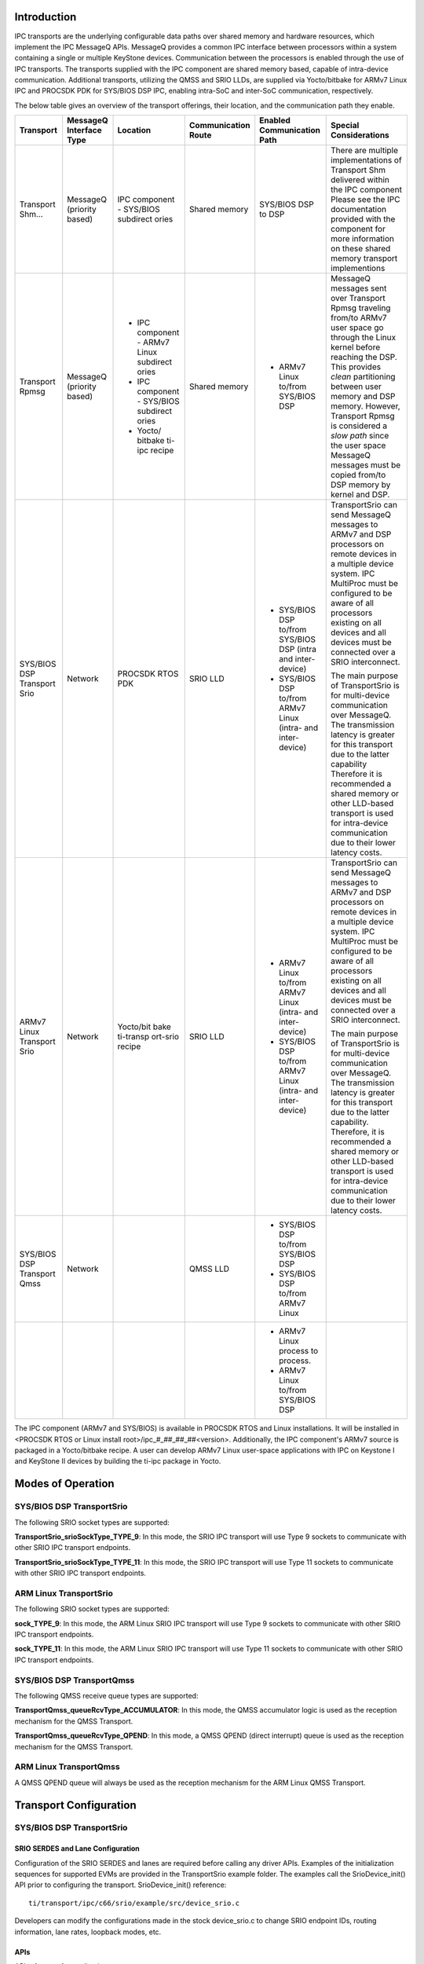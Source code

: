 .. http://processors.wiki.ti.com/index.php/Processor_SDK_RTOS_IPC_Transports 

Introduction
-----------------

IPC transports are the underlying configurable data paths over shared
memory and hardware resources, which implement the IPC MessageQ APIs.
MessageQ provides a common IPC interface between processors within a
system containing a single or multiple KeyStone devices. Communication
between the processors is enabled through the use of IPC transports. The
transports supplied with the IPC component are shared memory based,
capable of intra-device communication. Additional transports, utilizing
the QMSS and SRIO LLDs, are supplied via Yocto/bitbake for ARMv7 Linux
IPC and PROCSDK PDK for SYS/BIOS DSP IPC, enabling intra-SoC and
inter-SoC communication, respectively.

The below table gives an overview of the transport offerings, their
location, and the communication path they enable.

+---------------+--------------+--------------+----------------+-----------------+------------------+
| **Transport** | **MessageQ   | **Location** | **Communication| **Enabled       | **Special        |
|               | Interface    |              | Route**        | Communication   | Considerations** |
|               | Type**       |              |                | Path**          |                  |
+---------------+--------------+--------------+----------------+-----------------+------------------+
| Transport     | MessageQ     | IPC          | Shared         | SYS/BIOS        | There are        |
| Shm...        | (priority    | component    | memory         | DSP to          | multiple         |
|               | based)       | -            |                | DSP             | implementations  |
|               |              | SYS/BIOS     |                |                 | of Transport Shm |
|               |              | subdirect    |                |                 | delivered within |
|               |              | ories        |                |                 | the IPC component|
|               |              |              |                |                 | Please see the   |
|               |              |              |                |                 | IPC documentation|
|               |              |              |                |                 | provided with the|
|               |              |              |                |                 | component for    |
|               |              |              |                |                 | more information |
|               |              |              |                |                 | on these shared  |
|               |              |              |                |                 | memory transport |
|               |              |              |                |                 | implementions    |
+---------------+--------------+--------------+----------------+-----------------+------------------+
| Transport     | MessageQ     | - IPC        | Shared         | - ARMv7         | MessageQ messages|
| Rpmsg         | (priority    |   component -| memory         |   Linux to/from | sent over        |
|               | based)       |   ARMv7 Linux|                |   SYS/BIOS DSP  | Transport Rpmsg  |
|               |              |   subdirect  |                |                 | traveling        |
|               |              |   ories      |                |                 | from/to ARMv7    |
|               |              | - IPC        |                |                 | user space       |
|               |              |   component -|                |                 | go through       |
|               |              |   SYS/BIOS   |                |                 | the Linux kernel |
|               |              |   subdirect  |                |                 | before reaching  |
|               |              |   ories      |                |                 | the DSP.         |
|               |              | - Yocto/     |                |                 | This provides    |
|               |              |   bitbake    |                |                 | *clean*          |
|               |              |   ti-ipc     |                |                 | partitioning     |         
|               |              |   recipe     |                |                 | between user     |
|               |              |              |                |                 | memory and DSP   |
|               |              |              |                |                 | memory. However, |
|               |              |              |                |                 | Transport Rpmsg  |
|               |              |              |                |                 | is considered    |     
|               |              |              |                |                 | a *slow path*    |
|               |              |              |                |                 | since the user   |
|               |              |              |                |                 | space MessageQ   |
|               |              |              |                |                 | messages must be |
|               |              |              |                |                 | copied from/to   |
|               |              |              |                |                 | DSP memory by    |
|               |              |              |                |                 | kernel and DSP.  |
+---------------+--------------+--------------+----------------+-----------------+------------------+
| SYS/BIOS      | Network      | PROCSDK      | SRIO LLD       | - SYS/BIOS      | TransportSrio    |
| DSP           |              | RTOS PDK     |                |   DSP to/from   | can send MessageQ|         
| Transport     |              |              |                |   SYS/BIOS DSP  | messages to ARMv7|
| Srio          |              |              |                |   (intra and    | and DSP          |
|               |              |              |                |   inter-device) | processors on    |
|               |              |              |                | - SYS/BIOS      | remote devices   |
|               |              |              |                |   DSP to/from   | in a multiple    |
|               |              |              |                |   ARMv7 Linux   | device system.   |
|               |              |              |                |   (intra- and   | IPC MultiProc    |
|               |              |              |                |   inter- device)| must be          | 
|               |              |              |                |                 | configured to be |
|               |              |              |                |                 | aware of all     |
|               |              |              |                |                 | processors       | 
|               |              |              |                |                 | existing on all  |
|               |              |              |                |                 | devices and all  |
|               |              |              |                |                 | devices must be  |      
|               |              |              |                |                 | connected over a |
|               |              |              |                |                 | SRIO             |
|               |              |              |                |                 | interconnect.    |
|               |              |              |                |                 |                  |
|               |              |              |                |                 | The main         |
|               |              |              |                |                 | purpose of       |
|               |              |              |                |                 | TransportSrio    |
|               |              |              |                |                 | is for           |
|               |              |              |                |                 | multi-device     |
|               |              |              |                |                 | communication    |
|               |              |              |                |                 | over MessageQ.   |
|               |              |              |                |                 | The transmission |
|               |              |              |                |                 | latency is       |
|               |              |              |                |                 | greater for      |
|               |              |              |                |                 | this transport   |
|               |              |              |                |                 | due to the       |
|               |              |              |                |                 | latter capability|
|               |              |              |                |                 | Therefore it is  |
|               |              |              |                |                 | recommended a    |
|               |              |              |                |                 | shared memory or |    
|               |              |              |                |                 | other LLD-based  |
|               |              |              |                |                 | transport        |
|               |              |              |                |                 | is used for      |    
|               |              |              |                |                 | intra-device     |
|               |              |              |                |                 | communication    |
|               |              |              |                |                 | due to their     |
|               |              |              |                |                 | lower latency    |
|               |              |              |                |                 | costs.           |
+---------------+--------------+--------------+----------------+-----------------+------------------+
| ARMv7         | Network      | Yocto/bit    | SRIO LLD       | - ARMv7         | TransportSrio    | 
| Linux         |              | bake         |                |   Linux to/from | can send         |
| Transport     |              | ti-transp    |                |   ARMv7 Linux   | MessageQ messages|         
| Srio          |              | ort-srio     |                |   (intra- and   | to ARMv7 and DSP |
|               |              | recipe       |                |   inter-device) | processors on    |
|               |              |              |                | - SYS/BIOS      | remote devices   |
|               |              |              |                |   DSP to/from   | in a multiple    |
|               |              |              |                |   ARMv7 Linux   | device system.   |
|               |              |              |                |   (intra- and   | IPC MultiProc    |
|               |              |              |                |   inter-device) | must be          |
|               |              |              |                |                 | configured to be |
|               |              |              |                |                 | aware of all     |
|               |              |              |                |                 | processors       |
|               |              |              |                |                 | existing on all  |          
|               |              |              |                |                 | devices and all  |
|               |              |              |                |                 | devices must be  |
|               |              |              |                |                 | connected        |
|               |              |              |                |                 | over a SRIO      |
|               |              |              |                |                 | interconnect.    |
|               |              |              |                |                 |                  |
|               |              |              |                |                 | The main         |
|               |              |              |                |                 | purpose of       |
|               |              |              |                |                 | TransportSrio    |
|               |              |              |                |                 | is for           |
|               |              |              |                |                 | multi-device     |      
|               |              |              |                |                 | communication    |
|               |              |              |                |                 | over MessageQ.   |
|               |              |              |                |                 | The transmission |
|               |              |              |                |                 | latency is       |
|               |              |              |                |                 | greater for      |
|               |              |              |                |                 | this transport   |     
|               |              |              |                |                 | due to the latter|
|               |              |              |                |                 | capability.      |
|               |              |              |                |                 | Therefore, it is |        
|               |              |              |                |                 | recommended      |
|               |              |              |                |                 | a shared memory  |
|               |              |              |                |                 | or other         |  
|               |              |              |                |                 | LLD-based        |
|               |              |              |                |                 | transport        |      
|               |              |              |                |                 | is used for      |
|               |              |              |                |                 | intra-device     |
|               |              |              |                |                 | communication    |
|               |              |              |                |                 | due to their     |
|               |              |              |                |                 | lower latency    | 
|               |              |              |                |                 | costs.           |
+---------------+--------------+--------------+----------------+-----------------+------------------+
| SYS/BIOS      | Network      |              | QMSS LLD       | - SYS/BIOS      |                  |
| DSP           |              |              |                |   DSP to/from   |                  |
| Transport     |              |              |                |   SYS/BIOS DSP  |                  |
| Qmss          |              |              |                | - SYS/BIOS      |                  |
|               |              |              |                |   DSP to/from   |                  |
|               |              |              |                |   ARMv7 Linux   |                  |
+---------------+--------------+--------------+----------------+-----------------+------------------+
|               |              |              |                | - ARMv7 Linux   |                  |
|               |              |              |                |   process       |                  |
|               |              |              |                |   to process.   |                  |
|               |              |              |                | - ARMv7         |                  |
|               |              |              |                |   Linux to/from |                  |
|               |              |              |                |   SYS/BIOS DSP  |                  |
+---------------+--------------+--------------+----------------+-----------------+------------------+

The IPC component (ARMv7 and SYS/BIOS) is available in PROCSDK RTOS and
Linux installations. It will be installed in <PROCSDK RTOS or Linux
install root>/ipc_#_##_##_##<version>. Additionally, the IPC component's
ARMv7 source is packaged in a Yocto/bitbake recipe. A user can develop
ARMv7 Linux user-space applications with IPC on Keystone I and KeyStone
II devices by building the ti-ipc package in Yocto.

Modes of Operation
--------------------

SYS/BIOS DSP TransportSrio
^^^^^^^^^^^^^^^^^^^^^^^^^^^^

The following SRIO socket types are supported:

**TransportSrio_srioSockType_TYPE_9**: In this mode, the SRIO IPC
transport will use Type 9 sockets to communicate with other SRIO IPC
transport endpoints.

**TransportSrio_srioSockType_TYPE_11**: In this mode, the SRIO IPC
transport will use Type 11 sockets to communicate with other SRIO IPC
transport endpoints.

ARM Linux TransportSrio
^^^^^^^^^^^^^^^^^^^^^^^^^

The following SRIO socket types are supported:

**sock_TYPE_9**: In this mode, the ARM Linux SRIO IPC transport will use
Type 9 sockets to communicate with other SRIO IPC transport endpoints.

**sock_TYPE_11**: In this mode, the ARM Linux SRIO IPC transport will
use Type 11 sockets to communicate with other SRIO IPC transport
endpoints.

SYS/BIOS DSP TransportQmss
^^^^^^^^^^^^^^^^^^^^^^^^^^^

The following QMSS receive queue types are supported:

**TransportQmss_queueRcvType_ACCUMULATOR**: In this mode, the QMSS
accumulator logic is used as the reception mechanism for the QMSS
Transport.

**TransportQmss_queueRcvType_QPEND**: In this mode, a QMSS QPEND (direct
interrupt) queue is used as the reception mechanism for the QMSS
Transport.

ARM Linux TransportQmss
^^^^^^^^^^^^^^^^^^^^^^^^^

A QMSS QPEND queue will always be used as the reception mechanism for
the ARM Linux QMSS Transport.

Transport Configuration
------------------------

SYS/BIOS DSP TransportSrio
^^^^^^^^^^^^^^^^^^^^^^^^^^^

SRIO SERDES and Lane Configuration
""""""""""""""""""""""""""""""""""""

Configuration of the SRIO SERDES and lanes are required before calling
any driver APIs. Examples of the initialization sequences for supported
EVMs are provided in the TransportSrio example folder. The examples call
the SrioDevice_init() API prior to configuring the transport.
SrioDevice_init() reference:

::
  
    ti/transport/ipc/c66/srio/example/src/device_srio.c

Developers can modify the configurations made in the stock device_srio.c
to change SRIO endpoint IDs, routing information, lane rates, loopback
modes, etc.

APIs
""""""

API reference for application:

::

    #include <ti/transport/ipc/c66/srio/TransportSrio.h>

ARM Linux TransportSrio
^^^^^^^^^^^^^^^^^^^^^^^^^^^

SRIO SERDES and Lane Configuration
""""""""""""""""""""""""""""""""""""

Configuration of the SRIO SERDES and lanes are required before calling
any driver APIs. Examples of the initialization sequences for supported
EVMs are provided in the TransportSrio test folder. The examples call
the SrioDevice_init() API prior to configuring the transport.
SrioDevice_init() reference from keystone-linux/ipc-transport git
repository:

::

    linux/srio/test/[consumer or producer]_device_srio.c

Developers can modify the configurations made in the stock device_srio.c
to change SRIO endpoint IDs, routing information, lane rates, loopback
modes, etc.

MPM Transport SRIO Configuration
"""""""""""""""""""""""""""""""""

TransportSrio leverages MPM Transport in order to manage configuration
of the QMSS, CPPI, and SRIO LLDs. As a result, the transport's
descriptor and descriptor buffer management is pushed to MPM Transport
in the ARM Linux version of TransportSrio. The MPM Transport JSON
configuration file can be modified to change QMSS descriptor and buffer
related parameters.

The MPM Transport JSON configuration file is located in the Linux file
system at /etc/mpm/mpm_config.json

APIs
"""""

API reference for application from keystone-linux/ipc-transport git
repository:

::

    #include <linux/srio/TransportSrio.h>

SYS/BIOS DSP TransportQmss
^^^^^^^^^^^^^^^^^^^^^^^^^^^

APIs
""""""

API reference for application:

::

    #include <ti/transport/ipc/c66/qmss/TransportQmss.h>

ARM Linux TransportQmss
^^^^^^^^^^^^^^^^^^^^^^^^^

MPM Transport QMSS Configuration
"""""""""""""""""""""""""""""""""

TransportQmss leverages MPM Transport in order to manage configuration
of the QMSS and CPPI LLDs. As a result, the transport's descriptor and
descriptor buffer management is pushed to MPM Transport in the ARM Linux
version of TransportQmss. The MPM Transport JSON configuration file can
be modified to change QMSS descriptor and buffer related parameters.

The MPM Transport JSON configuration file is located in the Linux file
system at /etc/mpm/mpm_config.json

APIs
""""""

API reference for application from keystone-linux/ipc-transport git
repository:

::

    #include <linux/qmss/TransportQmss.h>

Source Delivery and Recompilation
-----------------------------------

SYS/BIOS DSP TransportSrio
^^^^^^^^^^^^^^^^^^^^^^^^^^^^

The SYS/BIOS DSP TransportSrio source code and examples are delivered
within the PROCSDK RTOS PDK component. DSP TransportSrio can be rebuilt
using the environment setup scripts provided with the PDK package. DSP
TransportSrio example applications are created as part of the
pdkProjectCreate scripts. They can be imported and built the same as PDK
LLD example and test CCS projects.

Recompiling on Windows
"""""""""""""""""""""""

#. Open a Windows command terminal and navigate to
   <pdk_install_dir>/packages.
#. Run pdksetupenv.bat
   >pdksetupenv.bat
#. Navigate to <pdk_install_path>/packages/ti/transport/ipc/c66/srio/
#. Build the IPC SRIO Transport library
   >gmake

Issue the following commands if the SRIO transport ever needs to be
rebuilt:

>gmake clean
>gmake

Recompiling on Linux
"""""""""""""""""""""""

#. Open a Linux bash terminal and navigate to
   <pdk_install_dir>/packages.
#. Run pdksetupenv.sh
   $ source pdksetupenv.sh
#. Navigate to <pdk_install_path>/packages/ti/transport/ipc/c66/srio/
#. Build the IPC SRIO Transport library
   $ make

Issue the following commands if the SRIO transport ever needs to be
rebuilt:

$ make clean
$ make

ARM Linux TransportSrio Source Delivery and Recompilation
^^^^^^^^^^^^^^^^^^^^^^^^^^^^^^^^^^^^^^^^^^^^^^^^^^^^^^^^^^

The ARM Linux TransportSrio source code can be downloaded and built two
ways. The transport source code is delivered and built as part of
Yocto/bitbake. The source code can also be downloaded and built directly
from the GIT repository.

Recompiling Through Yocto/bitbake
""""""""""""""""""""""""""""""""""""

#. Follow the instructions in the Exploring section of the user guide to
   configure the `Yocto build
   environment <http://software-dl.ti.com/processor-sdk-linux/esd/docs/latest/linux/Overview_Building_the_SDK.html>`__.
   The tisdk-server-rootfs-image does not need to be built. Instead look
   at the section for `building other
   components <http://software-dl.ti.com/processor-sdk-linux/esd/docs/latest/linux/Overview_Building_the_SDK.html#recipes>`__
#. Build the TransportSrio libraries, ipc-transport-srio recipe, and
   user-space tests, ipc-transport-srio-test recipe:
   $ MACHINE=k2hk-evm TOOLCHAIN_BRAND=linaro ARAGO_BRAND=mcsdk bitbake
   ipc-transport-srio
   $ MACHINE=k2hk-evm TOOLCHAIN_BRAND=linaro ARAGO_BRAND=mcsdk bitbake
   ipc-transport-srio-test

   .. note:: 
      The initial build may take quite some time since the kernel is built as a dependency

   .. note:: 
     Building with just the ipc-transport-srio-test recipe will also build the 
     ipc-transport-srio recipe since the test recipe depends on the library recipe.

#. The built TransportSrio static library will be located in
   <base_path>/oe-layersetup/build/arago-tmp-external-linaro-toolchain/work/cortexa15hf-vfp-neon-3.8-oe-linux-gnueabi/ipc-transport-srio/<tag-ver_recipe-ver>/packages-split/ipc-transport-srio-staticdev/usr/lib/libTransportSrio.a
   The built TransportSrio shared library will be located in
   <base_path>/oe-layersetup/build/arago-tmp-external-linaro-toolchain/work/cortexa15hf-vfp-neon-3.8-oe-linux-gnueabi/ipc-transport-srio/<tag-ver_recipe-ver>/packages-split/ipc-transport-srio/usr/lib/libTransportSrio.so.1.0.0
#. The ipc-transport-srio-test recipe will build test static and shared
   library executables for all supported devices. The executables will
   be located in
   base_path>/oe-layersetup/build/arago-tmp-external-linaro-toolchain/work/cortexa15hf-vfp-neon-3.8-oe-linux-gnueabi/ipc-transport-srio-test/<tag-ver_recipe-ver>/packages-split/ipc-transport-srio-test/usr/bin/

Recompiling Through GIT Repository
"""""""""""""""""""""""""""""""""""""

Recompiling through the ARM Linux TransportSrio GIT repository requires
that the latest PROCSDK Linux installation. The PROCSDK Linux PDK
component and the Linux devkit must be installed. The Linux devkit
installation script can be found in <PROCSDK Linux install
root>/procsdk_linux_3_XX_YY_ZZ/linux-devkit/

#. Clone the keystone-linux/ipc-transport repository from git.ti.com
   $ git clone git://git.ti.com/keystone-linux/ipc-transport.git
#. Navigate to the PROCSDK Linux installation of pdk_3_XX_YY_ZZ/packages
   and source armv7setupenv.sh.

   .. note:: 
      The armv7setupenv.sh script must be modified to
      point to the linaro toolchain and installed devkit path

      $ source armv7setupenv.sh

#. Navigate back to the SRIO transport directory in the ipc-transport
   GIT repository
   $ cd <repo_root_path>/ipc-transport/linus/srio
#. Build the TransportSrio library and user-space test executables:
   $ make lib
   $ make tests
#. The TransportSrio static and shared libraries will be copied directly
   into the Linux devkit's /usr/lib folder as long as the devkit install
   path was setup correctly prior to running the armv7setupenv.sh script
#. The test executables will be generated in the
   <base_repo_path>/ipc-transport/bin/<k2 device>/test/ folder. Only the
   device specified in the armv7setupenv.sh will be built.

.. note:: 
  Setting the USEDYNAMIC_LIB environment variable to
  "yes" will generate the shared library test executables
  
  $ export USEDYNAMIC_LIB=yes

SYS/BIOS DSP TransportQmss Source Delivery and Recompilation
^^^^^^^^^^^^^^^^^^^^^^^^^^^^^^^^^^^^^^^^^^^^^^^^^^^^^^^^^^^^^

The SYS/BIOS DSP TransportQmss source code and examples are delivered
within the PROCSDK RTOS PDK component. DSP TransportQmss can be rebuilt
using the environment setup scripts provided with the PDK package. DSP
TransportQmss example applications are created as part of the
pdkProjectCreate scripts. They can be imported and built the same as PDK
LLD example and test CCS projects.

Recompiling on Windows
"""""""""""""""""""""""

#. Open a Windows command terminal and navigate to
   <pdk_install_dir>/packages.
#. Run pdksetupenv.bat
   >pdksetupenv.bat
#. Navigate to <pdk_install_path>/packages/ti/transport/ipc/c66/qmss/
#. Build the IPC QMSS Transport library
   >gmake

Issue the following commands if the QMSS transport ever needs to be
rebuilt:

>gmake clean
>gmake

Recompiling on Linux
""""""""""""""""""""""

#. Open a Linux bash terminal and navigate to
   <pdk_install_dir>/packages.
#. Run pdksetupenv.sh
   $ source pdksetupenv.sh
#. Navigate to <pdk_install_path>/packages/ti/transport/ipc/c66/qmss/
#. Build the IPC QMSS Transport library
   $ make

Issue the following commands if the QMSS transport ever needs to be
rebuilt:

$ make clean
$ make

ARM Linux TransportQmss Source Delivery and Recompilation
^^^^^^^^^^^^^^^^^^^^^^^^^^^^^^^^^^^^^^^^^^^^^^^^^^^^^^^^^^^

The ARM Linux TransportQmss source code can be downloaded and built two
ways. The transport source code is delivered and built as part of
Yocto/bitbake. The source code can also be downloaded and built directly
from the GIT repository.

Recompiling Through Yocto/bitbake
""""""""""""""""""""""""""""""""""

#. Follow the instructions in the Exploring section of the user guide to
   configure the `Yocto build
   environment <http://processors.wiki.ti.com/index.php/MCSDK_UG_Chapter_Exploring#Yocto>`__.
   The tisdk-server-rootfs-image does not need to be built. Instead look
   at the section for `building other
   components <http://processors.wiki.ti.com/index.php/MCSDK_UG_Chapter_Exploring#Building_other_components_in_Yocto>`__
#. Build the TransportQmss libraries, ipc-transport-qmss recipe, and
   user-space tests, ipc-transport-qmss-test recipe:
   $ MACHINE=k2hk-evm TOOLCHAIN_BRAND=linaro ARAGO_BRAND=mcsdk bitbake
   ipc-transport-qmss
   $ MACHINE=k2hk-evm TOOLCHAIN_BRAND=linaro ARAGO_BRAND=mcsdk bitbake
   ipc-transport-qmss-test

   .. note:: 
     The initial build may take quite some time since
     the kernel is built as a dependency

   .. note:: 
     Building with just the ipc-transport-qmss-test
     recipe will also build the ipc-transport-qmss recipe since the test
     recipe depends on the library recipe.

#. The built TransportQmss static library will be located in
   <base_path>/oe-layersetup/build/arago-tmp-external-linaro-toolchain/work/cortexa15hf-vfp-neon-3.8-oe-linux-gnueabi/ipc-transport-qmss/<tag-ver_recipe-ver>/packages-split/ipc-transport-qmss-staticdev/usr/lib/libTransportQmss.a
   The built TransportQmss shared library will be located in
   <base_path>/oe-layersetup/build/arago-tmp-external-linaro-toolchain/work/cortexa15hf-vfp-neon-3.8-oe-linux-gnueabi/ipc-transport-qmss/<tag-ver_recipe-ver>/packages-split/ipc-transport-qmss/usr/lib/libTransportQmss.so.1.0.0
#. The ipc-transport-qmss-test recipe will build test static and shared
   library executables for all supported devices. The executables will
   be located in
   base_path>/oe-layersetup/build/arago-tmp-external-linaro-toolchain/work/cortexa15hf-vfp-neon-3.8-oe-linux-gnueabi/ipc-transport-qmss-test/<tag-ver_recipe-ver>/packages-split/ipc-transport-qmss-test/usr/bin/

Recompiling Through GIT Repository
"""""""""""""""""""""""""""""""""""

Recompiling through the ARMv7 Linux TransportQmss GIT repository
requires that the latest PROCSDK Linux installation. The PROCSDK Linux
PDK component and the Linux devkit must be installed. The Linux devkit
installation script can be found in <PROCSDK Linux install
root>/processor_sdk_linux_3_XX_YY_ZZ/linux-devkit/

#. Clone the keystone-linux/ipc-transport repository from git.ti.com
   $ git clone git://git.ti.com/keystone-linux/ipc-transport.git
#. Navigate to the PROCSDK Linux installation of pdk_3_XX_YY_ZZ/packages
   and source armv7setupenv.sh.

   .. note:: 
     The armv7setupenv.sh script must be modified build
     for the correct K2 device, and to point to the linaro toolchain and
     installed devkit path

     $ source armv7setupenv.sh

#. Navigate back to the QMSS transport directory in the ipc-transport
   GIT repository
   $ cd <repo_root_path>/ipc-transport/linus/qmss
#. Build the TransportQmss library and user-space test executables:
   $ make lib
   $ make tests
#. The TransportQmss static and shared libraries will be copied directly
   into the Linux devkit's /usr/lib folder as long as the devkit install
   path was setup correctly prior to running the armv7setupenv.sh script
#. The test executables will be generated in the
   <base_repo_path>/ipc-transport/bin/<k2 device>/test/ folder. Only the
   device specified in the armv7setupenv.sh will be built.

.. note:: 
  Setting the USEDYNAMIC_LIB environment variable to
  "yes" will generate the shared library test executables

   $ export USEDYNAMIC_LIB=yes

Tests & Examples
--------------------

SYS/BIOS DSP TransportSrio
^^^^^^^^^^^^^^^^^^^^^^^^^^^

+-----------------------+-----------------------+-----------------------+
| Name                  | Description           | Expected Results      |
+=======================+=======================+=======================+
| SYS/BIOS DSP          | | Example             | | Successful          |
| TransportSrio         |   demonstrating       |   completion on two   |
| Benchmark Example     |   intra-SoC, DSP to   |   DSP cores for all   |
|                       |   DSP, transport over |   example iterations. |
|                       |   SRIO use while also |                       |
|                       |   measuring latency   |                       |
|                       |   and throughput      |                       |
|                       |   performance. The    |                       |
|                       |   example consists of |                       |
|                       |   multiple iterations |                       |
|                       |   where each          |                       |
|                       |   iteration runs SRIO |                       |
|                       |   with different lane |                       |
|                       |   configurations.     |                       |
|                       |   Reference example   |                       |
|                       |   for developers      |                       |
+-----------------------+-----------------------+-----------------------+
| SYS/BIOS DSP          | | Example             | Successful completion |
| TransportSrio         |   demonstrates        | for all example       |
| Producer/Consumer     |   inter-SoC, DSP to   | iterations on two DSP |
| Example               |   DSP, transport over | cores per producer    |
|                       |   SRIO. The example   | and consumer devices. |
|                       |   consists of         |                       |
|                       |   multiple iterations |                       |
|                       |   where each          |                       |
|                       |   iteration runs SRIO |                       |
|                       |   with different lane |                       |
|                       |   configurations.     |                       |
+-----------------------+-----------------------+-----------------------+

ARM Linux TransportSrio
^^^^^^^^^^^^^^^^^^^^^^^^^^

+-----------------------+-----------------------+-----------------------+
| Name                  | Description           | Expected Results      |
+=======================+=======================+=======================+
| ARM Linux             | | Example             | Successful completion |
| TransportSrio         |   demonstrates        | for all example       |
| Producer/Consumer     |   inter-SoC, ARM      | iterations on two     |
| Example               |   Linux to ARM Linux, | Linux processes per   |
|                       |   transport over      | producer and consumer |
|                       |   SRIO. The example   | devices.              |
|                       |   consists of         |                       |
|                       |   multiple iterations |                       |
|                       |   where each          |                       |
|                       |   iteration runs SRIO |                       |
|                       |   with different lane |                       |
|                       |   configurations.     |                       |
+-----------------------+-----------------------+-----------------------+

SYS/BIOS DSP TransportQmss
^^^^^^^^^^^^^^^^^^^^^^^^^^^^

+-----------------------+-----------------------+-----------------------+
| Name                  | Description           | Expected Results      |
+=======================+=======================+=======================+
| SYS/BIOS DSP          | | Example             | | Successful          |
| TransportQmss         |   demonstrating       |   completion on two   |
| Benchmark Example     |   intra-SoC, DSP to   |   DSP cores for all   |
|                       |   DSP, transport over |   example iterations. |
|                       |   QMSS use while also |                       |
|                       |   measuring latency   |                       |
|                       |   and throughput      |                       |
|                       |   performance. The    |                       |
|                       |   example consists of |                       |
|                       |   multiple iterations |                       |
|                       |   where each          |                       |
|                       |   iteration runs QMSS |                       |
|                       |   with different      |                       |
|                       |   reception           |                       |
|                       |   mechanisms          |                       |
|                       |   (accumulator or     |                       |
|                       |   QPEND queue).       |                       |
|                       |   Reference example   |                       |
|                       |   for developers      |                       |
+-----------------------+-----------------------+-----------------------+
| SYS/BIOS DSP          | | Tests inter-SoC,    | Successful completion |
| TransportQmss         |   ARM Linux to DSP,   | on two DSP cores and  |
| DSP-Side of           |   transport over      | two Linux processes.  |
| Heterogeneous         |   QMSS. Reference     |                       |
| Processor Test        |   test for developers |                       |
+-----------------------+-----------------------+-----------------------+

ARM Linux TransportQmss
^^^^^^^^^^^^^^^^^^^^^^^^^

+-----------------------+-----------------------+-----------------------+
| Name                  | Description           | Expected Results      |
+=======================+=======================+=======================+
| ARM Linux             | | Tests Linux         | | Successful          |
| TransportQmss         |   inter-process       |   completion on four  |
| Multi-Process Test    |   communication via   |   Linux processes.    |
|                       |   IPC transport over  |                       |
|                       |   QMSS. Reference     |                       |
|                       |   test for developers |                       |
+-----------------------+-----------------------+-----------------------+
| ARM Linux             | | Tests inter-SoC,    | Successful completion |
| TransportQmss         |   ARM Linux to DSP,   | on two DSP cores and  |
| Linux-Side of         |   transport over      | two Linux processes.  |
| Heterogeneous         |   QMSS. Reference     |                       |
| Processor Test        |   test for developers |                       |
+-----------------------+-----------------------+-----------------------+

Additional References
-----------------------

+-----------------------------------+-----------------------------------+
| **Document**                      | **Location**                      |
+-----------------------------------+-----------------------------------+
| TransportQmss API Reference       | $(TI_PDK_INSTALL_DIR)/packages/ti |
| Manual                            | /transport/ipc/c66/qmss/docs/doxy |
|                                   | gen/html/index.html               |
+-----------------------------------+-----------------------------------+
| TransportQmss Release Notes       | $(TI_PDK_INSTALL_DIR)/packages/ti |
|                                   | /transport/ipc/c66/qmss/docs/Rele |
|                                   | aseNotes_TransportQmss.pdf        |
+-----------------------------------+-----------------------------------+
| TransportSrio API Reference       | $(TI_PDK_INSTALL_DIR)/packages/ti |
| Manual                            | /transport/ipc/c66/srio/docs/doxy |
|                                   | gen/html/index.html               |
+-----------------------------------+-----------------------------------+
| TransportSrio Release Notes       | $(TI_PDK_INSTALL_DIR)/packages/ti |
|                                   | /transport/ipc/c66/srio/docs/Rele |
|                                   | aseNotes_TransportSrio.pdf        |
+-----------------------------------+-----------------------------------+


